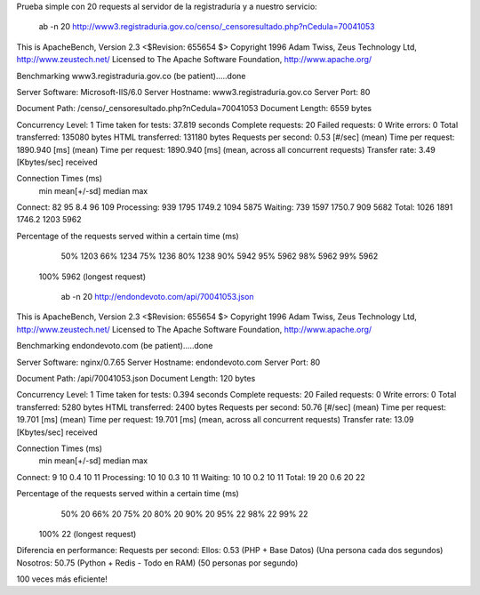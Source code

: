 Prueba simple con 20 requests al servidor de la registraduría y a nuestro servicio:


    ab -n 20 http://www3.registraduria.gov.co/censo/_censoresultado.php?nCedula=70041053


This is ApacheBench, Version 2.3 <$Revision: 655654 $>
Copyright 1996 Adam Twiss, Zeus Technology Ltd, http://www.zeustech.net/
Licensed to The Apache Software Foundation, http://www.apache.org/

Benchmarking www3.registraduria.gov.co (be patient).....done


Server Software:        Microsoft-IIS/6.0
Server Hostname:        www3.registraduria.gov.co
Server Port:            80

Document Path:          /censo/_censoresultado.php?nCedula=70041053
Document Length:        6559 bytes

Concurrency Level:      1
Time taken for tests:   37.819 seconds
Complete requests:      20
Failed requests:        0
Write errors:           0
Total transferred:      135080 bytes
HTML transferred:       131180 bytes
Requests per second:    0.53 [#/sec] (mean)
Time per request:       1890.940 [ms] (mean)
Time per request:       1890.940 [ms] (mean, across all concurrent requests)
Transfer rate:          3.49 [Kbytes/sec] received

Connection Times (ms)
              min  mean[+/-sd] median   max
Connect:       82   95   8.4     96     109
Processing:   939 1795 1749.2   1094    5875
Waiting:      739 1597 1750.7    909    5682
Total:       1026 1891 1746.2   1203    5962

Percentage of the requests served within a certain time (ms)
  50%   1203
  66%   1234
  75%   1236
  80%   1238
  90%   5942
  95%   5962
  98%   5962
  99%   5962
 100%   5962 (longest request)


    ab -n 20 http://endondevoto.com/api/70041053.json


This is ApacheBench, Version 2.3 <$Revision: 655654 $>
Copyright 1996 Adam Twiss, Zeus Technology Ltd, http://www.zeustech.net/
Licensed to The Apache Software Foundation, http://www.apache.org/

Benchmarking endondevoto.com (be patient).....done


Server Software:        nginx/0.7.65
Server Hostname:        endondevoto.com
Server Port:            80

Document Path:          /api/70041053.json
Document Length:        120 bytes

Concurrency Level:      1
Time taken for tests:   0.394 seconds
Complete requests:      20
Failed requests:        0
Write errors:           0
Total transferred:      5280 bytes
HTML transferred:       2400 bytes
Requests per second:    50.76 [#/sec] (mean)
Time per request:       19.701 [ms] (mean)
Time per request:       19.701 [ms] (mean, across all concurrent requests)
Transfer rate:          13.09 [Kbytes/sec] received

Connection Times (ms)
              min  mean[+/-sd] median   max
Connect:        9   10   0.4     10      11
Processing:    10   10   0.3     10      11
Waiting:       10   10   0.2     10      11
Total:         19   20   0.6     20      22

Percentage of the requests served within a certain time (ms)
  50%     20
  66%     20
  75%     20
  80%     20
  90%     20
  95%     22
  98%     22
  99%     22
 100%     22 (longest request)


Diferencia en performance:
Requests per second:
Ellos:    0.53 (PHP + Base Datos) (Una persona cada dos segundos) 
Nosotros: 50.75 (Python + Redis - Todo en RAM)  (50 personas por segundo)

100 veces más eficiente!
